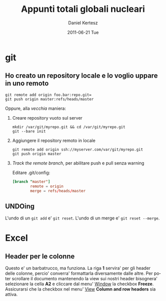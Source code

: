 #+TITLE: Appunti totali globali nucleari
#+AUTHOR: Daniel Kertesz
#+EMAIL: daniel@spatof.org
#+DATE:      2011-06-21 Tue
#+DESCRIPTION: Appunti riguardanti Linux, UNIX in generale, OSX e altro.
#+KEYWORDS: appunti, linux, unix, osx, command-line
#+LANGUAGE:  it

* git

** Ho creato un repository locale e lo voglio uppare in uno remoto

: git remote add origin foo.bar:repo.git=
: git push origin master:refs/heads/master

Oppure, alla /vecchia/ maniera:

1. Creare repository vuoto sul server

   : mkdir /var/git/myrepo.git && cd /var/git/myrepo.git
   : git --bare init

2. Aggiungere il repository remoto in locale

   : git remote add origin ssh://myserver.com/var/git/myrepo.git
   : git push origin master

3. /Track the remote branch/, per abilitare push e pull senza warning

   Editare .git/config:

   #+BEGIN_SRC conf
     [branch "master"]
             remote = origin
             merge = refs/heads/master
   #+END_SRC

** UNDOing

L'undo di un =git add= e' =git reset=.
L'undo di un merge e' =git reset --merge=.

* Excel

** Header per le colonne

Questo e' un barbatrucco, ma funziona. La riga *1* servira' per gli
header delle colonne, percio' converra' formattarla diversamente dalle
altre. Per poter scrollare il documento mantenendo la view sui nostri
header bisognera' selezionare la cella *A2* e cliccare dal menu'
_Window_ la checkbox *Freeze*.
Assicurarsi che la checkbox nel menu' _View_ *Column and row headers*
sia attiva.
